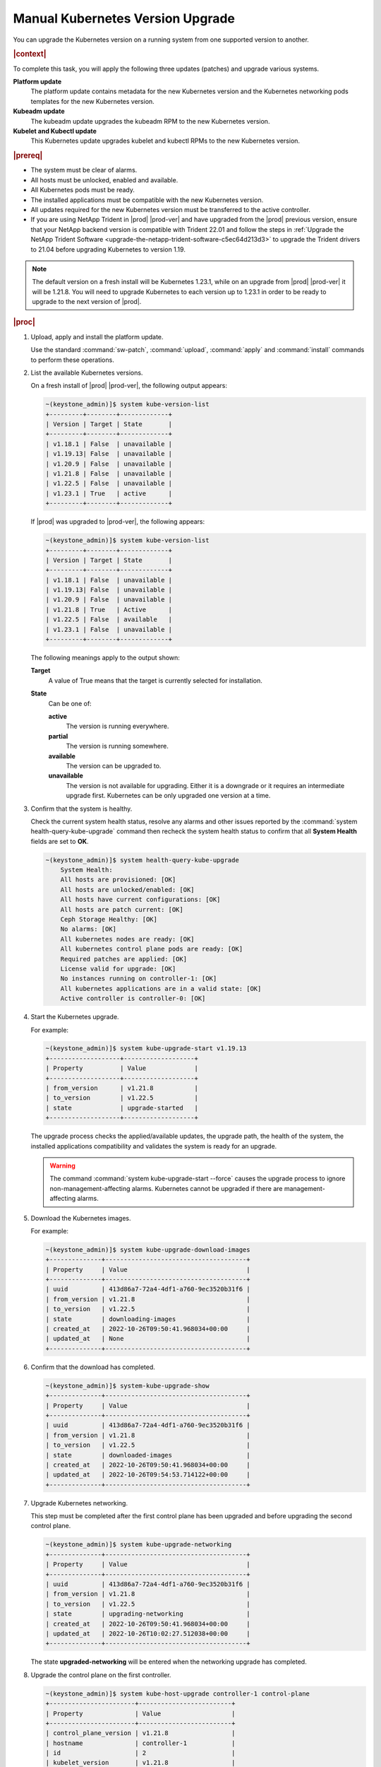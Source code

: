 
.. bfd1591638638205
.. _manual-kubernetes-components-upgrade:

=================================
Manual Kubernetes Version Upgrade
=================================

You can upgrade the Kubernetes version on a running system from one
supported version to another.

.. rubric:: |context|

To complete this task, you will apply the following three updates \(patches\)
and upgrade various systems.

**Platform update**
    The platform update contains metadata for the new Kubernetes version and the
    Kubernetes networking pods templates for the new Kubernetes version.

**Kubeadm update**
    The kubeadm update upgrades the kubeadm RPM to the new Kubernetes version.

**Kubelet and Kubectl update**
    This Kubernetes update upgrades kubelet and kubectl RPMs to the new
    Kubernetes version.


.. rubric:: |prereq|


.. _manual-kubernetes-components-upgrade-ul-jbr-vcn-ylb:

-   The system must be clear of alarms.

-   All hosts must be unlocked, enabled and available.

-   All Kubernetes pods must be ready.

-   The installed applications must be compatible with the new Kubernetes
    version.

-   All updates required for the new Kubernetes version must be transferred to
    the active controller.

-   If you are using NetApp Trident in |prod| |prod-ver| and have upgraded from
    the |prod| previous version, ensure that your NetApp backend version is
    compatible with Trident 22.01 and follow the steps in :ref:`Upgrade the
    NetApp Trident Software <upgrade-the-netapp-trident-software-c5ec64d213d3>`
    to upgrade the Trident drivers to 21.04 before upgrading Kubernetes to
    version 1.19.

.. note::
    The default version on a fresh install will be Kubernetes 1.23.1, while
    on an upgrade from |prod| |prod-ver| it will be 1.21.8. You will need to
    upgrade Kubernetes to each version up to 1.23.1 in order to be ready to
    upgrade to the next version of |prod|.

.. rubric:: |proc|

#.  Upload, apply and install the platform update.

    Use the standard :command:`sw-patch`, :command:`upload`, :command:`apply`
    and :command:`install` commands to perform these operations.

#.  List the available Kubernetes versions.

    On a fresh install of |prod| |prod-ver|, the following output appears:

    .. code-block:: none

        ~(keystone_admin)]$ system kube-version-list
        +---------+--------+-------------+
        | Version | Target | State       |
        +---------+--------+-------------+
        | v1.18.1 | False  | unavailable |
        | v1.19.13| False  | unavailable |
        | v1.20.9 | False  | unavailable |
        | v1.21.8 | False  | unavailable |
        | v1.22.5 | False  | unavailable |
        | v1.23.1 | True   | active      |
        +---------+--------+-------------+

    If |prod| was upgraded to |prod-ver|, the following appears:

    .. code-block:: none

        ~(keystone_admin)]$ system kube-version-list
        +---------+--------+-------------+
        | Version | Target | State       |
        +---------+--------+-------------+
        | v1.18.1 | False  | unavailable |
        | v1.19.13| False  | unavailable |
        | v1.20.9 | False  | unavailable |
        | v1.21.8 | True   | Active      |
        | v1.22.5 | False  | available   |
        | v1.23.1 | False  | unavailable |
        +---------+--------+-------------+

    The following meanings apply to the output shown:

    **Target**
        A value of True means that the target is currently selected for
        installation.

    **State**
        Can be one of:

        **active**
            The version is running everywhere.

        **partial**
            The version is running somewhere.

        **available**
            The version can be upgraded to.

        **unavailable**
            The version is not available for upgrading. Either it is a
            downgrade or it requires an intermediate upgrade first. Kubernetes
            can be only upgraded one version at a time.

#.  Confirm that the system is healthy.

    Check the current system health status, resolve any alarms and other issues
    reported by the :command:`system health-query-kube-upgrade` command then
    recheck the system health status to confirm that all **System Health**
    fields are set to **OK**.

    .. code-block:: none

        ~(keystone_admin)]$ system health-query-kube-upgrade
            System Health:
            All hosts are provisioned: [OK]
            All hosts are unlocked/enabled: [OK]
            All hosts have current configurations: [OK]
            All hosts are patch current: [OK]
            Ceph Storage Healthy: [OK]
            No alarms: [OK]
            All kubernetes nodes are ready: [OK]
            All kubernetes control plane pods are ready: [OK]
            Required patches are applied: [OK]
            License valid for upgrade: [OK]
            No instances running on controller-1: [OK]
            All kubernetes applications are in a valid state: [OK]
            Active controller is controller-0: [OK]

#.  Start the Kubernetes upgrade.

    For example:

    .. code-block:: none

        ~(keystone_admin)]$ system kube-upgrade-start v1.19.13
        +-------------------+-------------------+
        | Property          | Value             |
        +-------------------+-------------------+
        | from_version      | v1.21.8           |
        | to_version        | v1.22.5           |
        | state             | upgrade-started   |
        +-------------------+-------------------+

    The upgrade process checks the applied/available updates, the upgrade path,
    the health of the system, the installed applications compatibility and
    validates the system is ready for an upgrade.

    .. warning::
        The command :command:`system kube-upgrade-start --force` causes the
        upgrade process to ignore non-management-affecting alarms.
        Kubernetes cannot be upgraded if there are management-affecting alarms.

#.  Download the Kubernetes images.

    For example:

    .. code-block:: none

        ~(keystone_admin)]$ system kube-upgrade-download-images
        +--------------+--------------------------------------+
        | Property     | Value                                |
        +--------------+--------------------------------------+
        | uuid         | 413d86a7-72a4-4df1-a760-9ec3520b31f6 |
        | from_version | v1.21.8                              |
        | to_version   | v1.22.5                              |
        | state        | downloading-images                   |
        | created_at   | 2022-10-26T09:50:41.968034+00:00     |
        | updated_at   | None                                 |
        +--------------+--------------------------------------+

#.  Confirm that the download has completed.

    .. code-block:: none

        ~(keystone_admin)]$ system-kube-upgrade-show
        +--------------+--------------------------------------+
        | Property     | Value                                |
        +--------------+--------------------------------------+
        | uuid         | 413d86a7-72a4-4df1-a760-9ec3520b31f6 |
        | from_version | v1.21.8                              |
        | to_version   | v1.22.5                              |
        | state        | downloaded-images                    |
        | created_at   | 2022-10-26T09:50:41.968034+00:00     |
        | updated_at   | 2022-10-26T09:54:53.714122+00:00     |
        +--------------+--------------------------------------+

#.  Upgrade Kubernetes networking.

    This step must be completed after the first control plane has been upgraded
    and before upgrading the second control plane.

    .. code-block:: none

        ~(keystone_admin)]$ system kube-upgrade-networking
        +--------------+--------------------------------------+
        | Property     | Value                                |
        +--------------+--------------------------------------+
        | uuid         | 413d86a7-72a4-4df1-a760-9ec3520b31f6 |
        | from_version | v1.21.8                              |
        | to_version   | v1.22.5                              |
        | state        | upgrading-networking                 |
        | created_at   | 2022-10-26T09:50:41.968034+00:00     |
        | updated_at   | 2022-10-26T10:02:27.512038+00:00     |
        +--------------+--------------------------------------+

    The state **upgraded-networking** will be entered when the networking
    upgrade has completed.

#.  Upgrade the control plane on the first controller.

    .. code-block:: none

        ~(keystone_admin)]$ system kube-host-upgrade controller-1 control-plane
        +-----------------------+-------------------------+
        | Property              | Value                   |
        +-----------------------+-------------------------+
        | control_plane_version | v1.21.8                 |
        | hostname              | controller-1            |
        | id                    | 2                       |
        | kubelet_version       | v1.21.8                 |
        | personality           | controller              |
        | status                | upgrading-control-plane |
        | target_version        | v1.22.5                 |
        +-----------------------+-------------------------+


    You can upgrade either controller first.

    The state **upgraded-first-master** will be entered when the first control
    plane upgrade has completed.

#.  Upgrade the control plane on the second controller.

    .. code-block:: none

        ~(keystone_admin)]$ system kube-host-upgrade controller-0 control-plane
        +-----------------------+-------------------------+
        | Property              | Value                   |
        +-----------------------+-------------------------+
        | control_plane_version | v1.21.8                 |
        | hostname              | controller-0            |
        | id                    | 1                       |
        | kubelet_version       | v1.21.8                 |
        | personality           | controller              |
        | status                | upgrading-control-plane |
        | target_version        | v1.22.5                 |
        +-----------------------+-------------------------+

    The state **upgraded-second-master** will be entered when the upgrade has
    completed.

#.  Show the Kubernetes upgrade status for all hosts.

    .. code-block:: none

        ~(keystone_admin)]$ system kube-host-upgrade-list
        +----+--------------+-------------+----------------+-----------------------+-----------------+--------+
        | id | hostname     | personality | target_version | control_plane_version | kubelet_version | status |
        +----+--------------+-------------+----------------+-----------------------+-----------------+--------+
        | 1  | controller-0 | controller  | v1.22.5        | v1.22.5               | v1.21.8         | None   |
        | 2  | controller-1 | controller  | v1.22.5        | v1.22.5               | v1.21.8         | None   |
        | 3  | worker-0     | worker      | v1.21.8        | N/A                   | v1.21.8         | None   |
        | 4  | worker- 1    | worker      | v1.21.8        | N/A                   | v1.21.8         | None   |
        +----+--------------+-------------+----------------+-----------------------+-----------------+--------+

    The control planes of both controllers are now upgraded to v1.22.5.

#.  Upgrade kubelet on both controllers.

    Either controller can be upgraded first.

    The kubelets on all controller hosts must be upgraded before upgrading
    kubelets on worker hosts.

    For each controller, do the following.


    #.  For non |AIO-SX| systems, lock the controller.

        For example:

        .. code-block:: none

            ~(keystone_admin)]$ system host-lock controller-1

        .. note::
            For All-In-One Simplex systems, the controller must **not** be
            locked.

    #.  Apply the upgrade.

        For example:

        .. code-block:: none

            ~(keystone_admin)]$ system kube-host-upgrade controller-1 kubelet
            +-----------------------+-------------------+
            | Property              | Value             |
            +-----------------------+-------------------+
            | control_plane_version | v1.22.5           |
            | hostname              | controller-1      |
            | id                    | 2                 |
            | kubelet_version       | v1.21.8           |
            | personality           | controller        |
            | status                | upgrading-kubelet |
            | target_version        | v1.22.5           |
            +-----------------------+-------------------+

    #.  For non |AIO-SX| systems, unlock the controller.

        For example:

        .. code-block:: none

            ~(keystone_admin)]$ system host-unlock controller-1


#.  Show the Kubernetes upgrade status.

    .. code-block:: none

        ~(keystone_admin)]$ system kube-upgrade-show
        +--------------+--------------------------------------+
        | Property     | Value                                |
        +--------------+--------------------------------------+
        | uuid         | b5f7dada-2537-4416-9d2c-f9ca9fcd0e22 |
        | from_version | v1.21.8                              |
        | to_version   | v1.22.5                              |
        | state        | upgrading-kubelets                   |
        | created_at   | 2020-02-20T16:08:48.854869+00:00     |
        | updated_at   | 2020-02-20T21:53:16.347406+00:00     |
        +--------------+--------------------------------------+

#.  Upgrade kubelet on all worker hosts.

    Multiple worker hosts can be upgraded simultaneously provided there is
    sufficient capacity remaining on other worker hosts.

    For each worker host, do the following:


    #.  Lock the host.

        For example:

        .. code-block:: none

            ~(keystone_admin)]$ system host-lock worker-1

    #.  Perform the upgrade.

        For example:

        .. code-block:: none

            ~(keystone_admin)]$ system kube-host-upgrade worker-1 kubelet
            +-----------------------+-------------------+
            | Property              | Value             |
            +-----------------------+-------------------+
            | control_plane_version | v1.22.5           |
            | hostname              | worker-1          |
            | id                    | 3                 |
            | kubelet_version       | v1.21.8           |
            | personality           | worker            |
            | status                | upgrading-kubelet |
            | target_version        | v1.22.5           |
            +-----------------------+-------------------+

    #.  Unlock the host.

        For example:

        .. code-block:: none

            ~(keystone_admin)]$ system host-unlock worker-1


#.  Complete the Kubernetes upgrade.

    .. code-block:: none

        ~(keystone_admin)]$ system kube-upgrade-complete
        +--------------+--------------------------------------+
        | Property     | Value                                |
        +--------------+--------------------------------------+
        | uuid         | 4e942297-465e-47d4-9e1b-9fb1630be33c |
        | from_version | v1.21.8                              |
        | to_version   | v1.22.5                              |
        | state        | upgrade-complete                     |
        | created_at   | 2020-02-19T20:59:51.079966+00:00     |
        | updated_at   | 2020-02-24T15:03:34.572199+00:00     |
        +--------------+--------------------------------------+

#.  Remove the alarm 900.007 (Kubernetes upgrade in progress) if it is still
    running after the upgrade.

    .. code-block:: none

        ~(keystone_admin)]$ system kube-upgrade-delete

.. from step 1
.. For more
    information, see the :ref:`Managing Software Updates
    <managing-software-updates>`.
